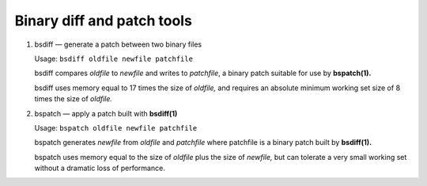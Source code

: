 ***************************
Binary diff and patch tools
***************************

#. bsdiff — generate a patch between two binary files

   Usage: ``bsdiff oldfile newfile patchfile``

   bsdiff compares *oldfile* to *newfile* and writes to *patchfile*,
   a binary patch suitable for use by **bspatch(1).**  

   bsdiff uses memory equal to 17 times the size of *oldfile,* 
   and requires an absolute minimum working set size of 8 times 
   the size of *oldfile.*


#. bspatch — apply a patch built with **bsdiff(1)**

   Usage: ``bspatch oldfile newfile patchfile``

   bspatch generates *newfile* from *oldfile* and *patchfile* 
   where patchfile is a binary patch built by **bsdiff(1).**

   bspatch uses memory equal to the size of *oldfile* plus the size of *newfile,* 
   but can tolerate a very small working set without a dramatic loss of performance.
